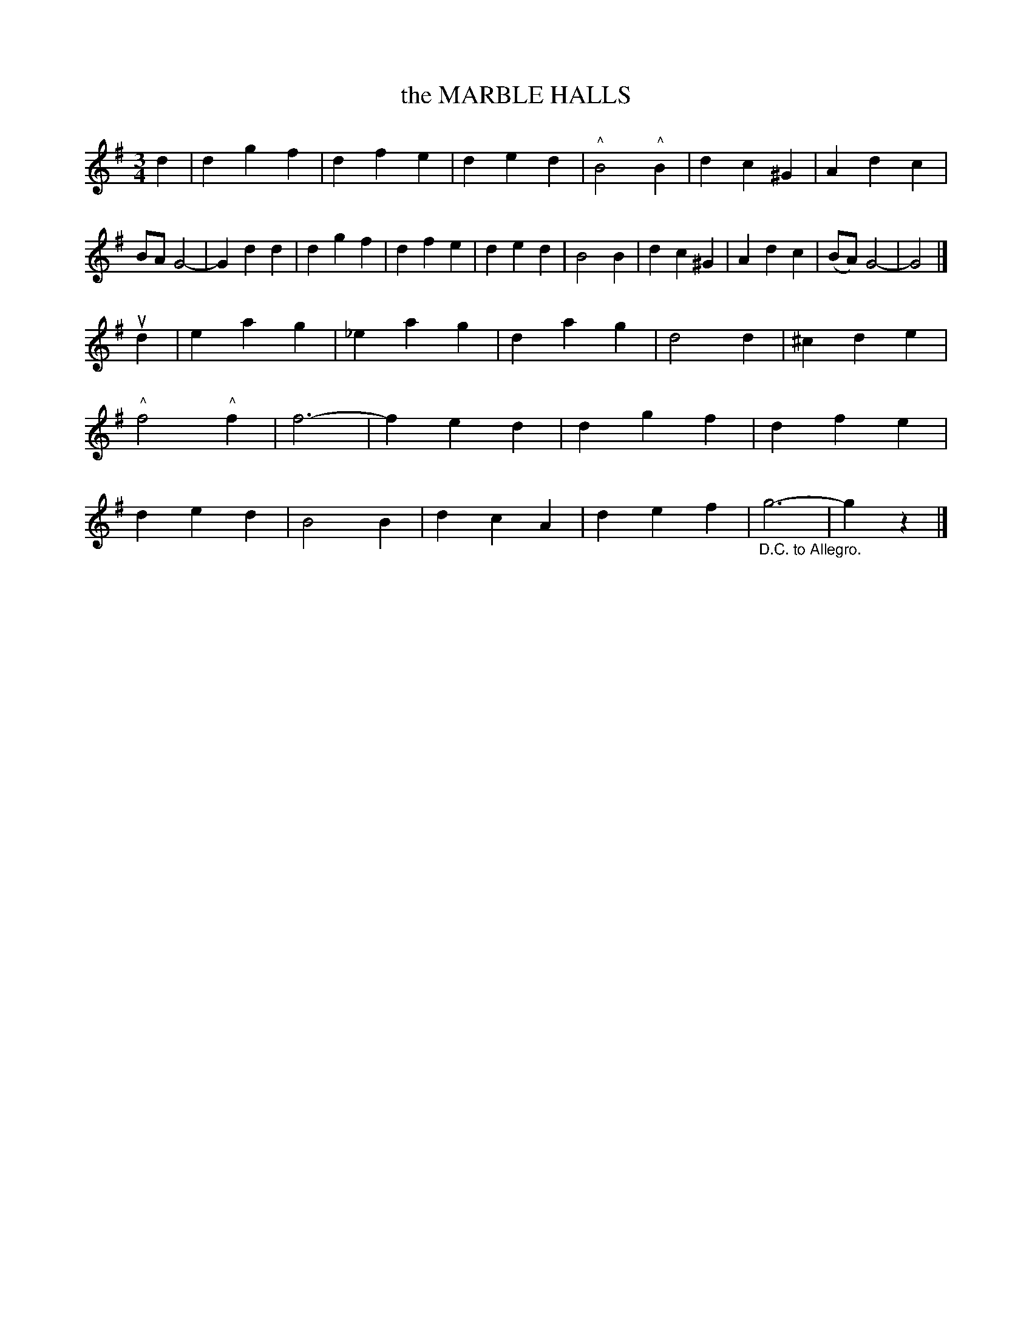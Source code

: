 X: 3310
T: the MARBLE HALLS
%R: waltz
N: This is version 2, for ABC software that uses "[_^]..." or !...! style ornaments.
B: James Kerr "Merry Melodies" v.3 p.33 #310 (and p.34, top staff)
Z: 2016 John Chambers <jc:trillian.mit.edu>
M: 3/4
L: 1/4
K: G
d |\
dgf | dfe | ded | "^^"B2"^^"B |\
dc^G | Adc | B/A/G2- | Gdd |\
dgf | dfe | ded | B2B |\
dc^G | Adc | (B/A/) G2- | G2 |]
ud |\
eag | _eag | dag | d2d |\
^cde | "^^"f2"^^"f | f3- | fed |\
dgf | dfe | ded | B2B |\
dcA | def | "_D.C. to Allegro."g3- | gz |]
